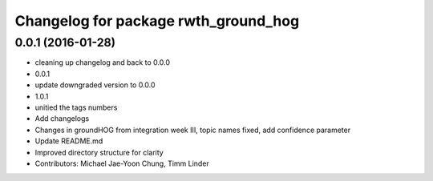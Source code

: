 ^^^^^^^^^^^^^^^^^^^^^^^^^^^^^^^^^^^^^
Changelog for package rwth_ground_hog
^^^^^^^^^^^^^^^^^^^^^^^^^^^^^^^^^^^^^

0.0.1 (2016-01-28)
------------------
* cleaning up changelog and back to 0.0.0
* 0.0.1
* update downgraded version to 0.0.0
* 1.0.1
* unitied the tags numbers
* Add changelogs
* Changes in groundHOG from integration week III, topic names fixed, add confidence parameter
* Update README.md
* Improved directory structure for clarity
* Contributors: Michael Jae-Yoon Chung, Timm Linder

